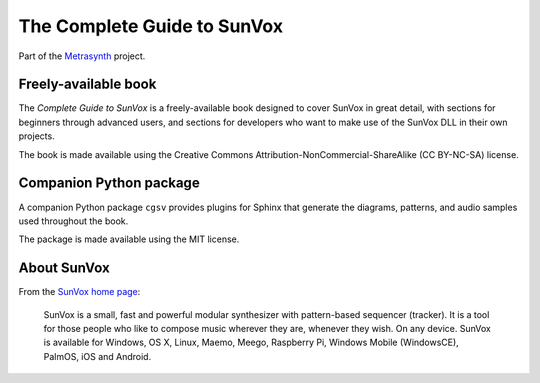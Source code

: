 The Complete Guide to SunVox
============================

Part of the Metrasynth_ project.

.. _Metrasynth: https://metrasynth.readthedocs.io/


Freely-available book
---------------------

The *Complete Guide to SunVox* is a freely-available book
designed to cover SunVox in great detail, with sections for
beginners through advanced users, and sections for developers
who want to make use of the SunVox DLL in their own projects.

The book is made available using the Creative Commons
Attribution-NonCommercial-ShareAlike (CC BY-NC-SA) license.


Companion Python package
------------------------

A companion Python package ``cgsv`` provides plugins for
Sphinx that generate the diagrams, patterns, and audio samples
used throughout the book.

The package is made available using the MIT license.


About SunVox
------------

From the `SunVox home page`_:

    SunVox is a small, fast and powerful modular synthesizer with pattern-based sequencer (tracker).
    It is a tool for those people who like to compose music wherever they are, whenever they wish.
    On any device. SunVox is available for Windows, OS X, Linux, Maemo, Meego, Raspberry Pi,
    Windows Mobile (WindowsCE), PalmOS, iOS and Android.

.. _SunVox home page: http://www.warmplace.ru/soft/sunvox/
